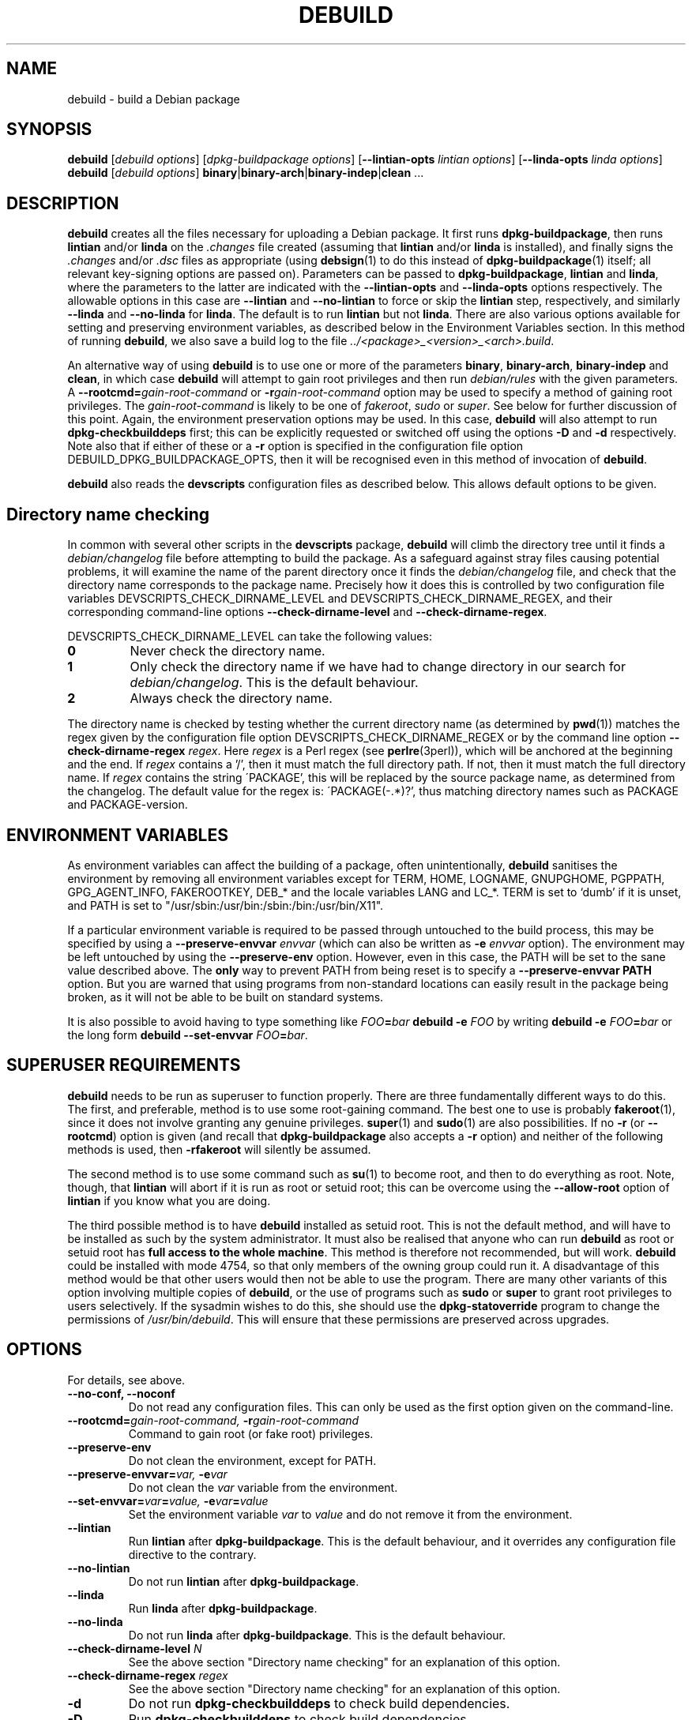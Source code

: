 .TH DEBUILD 1 "Debian Utilities" "DEBIAN" \" -*- nroff -*-
.SH NAME
debuild \- build a Debian package
.SH SYNOPSIS
\fBdebuild\fR [\fIdebuild options\fR] [\fIdpkg-buildpackage options\fR]
[\fB\-\-lintian-opts\fR \fIlintian options\fR]
[\fB\-\-linda-opts\fR \fIlinda options\fR]
.br
\fBdebuild\fR [\fIdebuild options\fR]
\fBbinary\fR|\fBbinary-arch\fR|\fBbinary-indep\fR|\fBclean\fR ...
.SH DESCRIPTION
\fBdebuild\fR creates all the files necessary for uploading a Debian
package.  It first runs \fBdpkg-buildpackage\fR, then runs
\fBlintian\fR and/or \fBlinda\fR on the \fI.changes\fR file created
(assuming that \fBlintian\fR and/or \fBlinda\fR is installed), and
finally signs the \fI.changes\fR and/or \fI.dsc\fR files as
appropriate (using \fBdebsign\fR(1) to do this instead of
\fBdpkg-buildpackage\fR(1) itself; all relevant key-signing options
are passed on).  Parameters can be passed to \fBdpkg-buildpackage\fR,
\fBlintian\fR and \fBlinda\fR, where the parameters to the latter are
indicated with the \fB\-\-lintian-opts\fR and \fB\-\-linda-opts\fR
options respectively.  The allowable options in this case are
\fB\-\-lintian\fR and \fB\-\-no-lintian\fR to force or skip the
\fBlintian\fR step, respectively, and similarly \fB\-\-linda\fR and
\fB\-\-no-linda\fR for \fBlinda\fR.  The default is to run
\fBlintian\fR but not \fBlinda\fR.  There are also various options
available for setting and preserving environment variables, as
described below in the Environment Variables section.  In this method
of running \fBdebuild\fR, we also save a build log to the
file \fI../<package>_<version>_<arch>.build\fR.
.PP
An alternative way of using \fBdebuild\fR is to use one or more of the
parameters \fBbinary\fR, \fBbinary-arch\fR, \fBbinary-indep\fR and
\fBclean\fR, in which case \fBdebuild\fR will attempt to gain root
privileges and then run \fIdebian/rules\fR with the given parameters.
A \fB\-\-rootcmd=\fIgain-root-command\fR or
\fB\-r\fIgain-root-command\fR option may be used to specify a method
of gaining root privileges.  The \fIgain-root-command\fR is likely to
be one of \fIfakeroot\fR, \fIsudo\fR or \fIsuper\fR.  See below for
further discussion of this point.  Again, the environment preservation
options may be used.  In this case, \fBdebuild\fR will also attempt to
run \fBdpkg-checkbuilddeps\fR first; this can be explicitly requested
or switched off using the options \fB\-D\fR and \fB\-d\fR
respectively.  Note also that if either of these or a \fB\-r\fR option
is specified in the configuration file option
DEBUILD_DPKG_BUILDPACKAGE_OPTS, then it will be recognised even in
this method of invocation of \fBdebuild\fR.
.PP
\fBdebuild\fR also reads the \fBdevscripts\fR configuration files as
described below.  This allows default options to be given.
.SH "Directory name checking"
In common with several other scripts in the \fBdevscripts\fR package,
\fBdebuild\fR will climb the directory tree until it finds a
\fIdebian/changelog\fR file before attempting to build the package.
As a safeguard against stray files causing potential problems, it will
examine the name of the parent directory once it finds the
\fIdebian/changelog\fR file, and check that the directory name
corresponds to the package name.  Precisely how it does this is
controlled by two configuration file variables
DEVSCRIPTS_CHECK_DIRNAME_LEVEL and DEVSCRIPTS_CHECK_DIRNAME_REGEX, and
their corresponding command-line options \fB\-\-check-dirname-level\fR
and \fB\-\-check-dirname-regex\fR.
.PP
DEVSCRIPTS_CHECK_DIRNAME_LEVEL can take the following values:
.TP
.B 0
Never check the directory name.
.TP
.B 1
Only check the directory name if we have had to change directory in
our search for \fIdebian/changelog\fR.  This is the default behaviour.
.TP
.B 2
Always check the directory name.
.PP
The directory name is checked by testing whether the current directory
name (as determined by \fBpwd\fR(1)) matches the regex given by the
configuration file option DEVSCRIPTS_CHECK_DIRNAME_REGEX or by the
command line option \fB\-\-check-dirname-regex\fR \fIregex\fR.  Here
\fIregex\fR is a Perl regex (see \fBperlre\fR(3perl)), which will be
anchored at the beginning and the end.  If \fIregex\fR contains a '/',
then it must match the full directory path.  If not, then it must
match the full directory name.  If \fIregex\fR contains the string
\'PACKAGE', this will be replaced by the source package name, as
determined from the changelog.  The default value for the regex is:
\'PACKAGE(-.*)?', thus matching directory names such as PACKAGE and
PACKAGE-version.
.SH ENVIRONMENT VARIABLES
As environment variables can affect the building of a package, often
unintentionally, \fBdebuild\fR sanitises the environment by removing
all environment variables except for TERM, HOME, LOGNAME, GNUPGHOME,
PGPPATH, GPG_AGENT_INFO, FAKEROOTKEY, DEB_* and the locale variables
LANG and LC_*.  TERM is set to `dumb' if it is unset, and PATH is set
to "/usr/sbin:/usr/bin:/sbin:/bin:/usr/bin/X11".
.PP
If a particular environment variable is required to be passed through
untouched to the build process, this may be specified by using a
\fB\-\-preserve-envvar\fR \fIenvvar\fR (which can also be written as
\fB\-e\fR \fIenvvar\fR option).  The environment may be left untouched
by using the \fB\-\-preserve-env\fR option.  However, even in this
case, the PATH will be set to the sane value described above.  The
\fBonly\fR way to prevent PATH from being reset is to specify a
\fB\-\-preserve-envvar PATH\fR option.  But you are warned that using
programs from non-standard locations can easily result in the package
being broken, as it will not be able to be built on standard systems.
.PP
It is also possible to avoid having to type something like
\fIFOO\fB=\fIbar \fBdebuild -e \fIFOO\fR by writing \fBdebuild -e
\fIFOO\fB=\fIbar\fR or the long form \fBdebuild --set-envvar
\fIFOO\fB=\fIbar\fR.
.SH "SUPERUSER REQUIREMENTS"
\fBdebuild\fR needs to be run as superuser to function properly.
There are three fundamentally different ways to do this.  The first,
and preferable, method is to use some root-gaining command.  The best
one to use is probably \fBfakeroot\fR(1), since it does not involve
granting any genuine privileges.  \fBsuper\fR(1) and \fBsudo\fR(1) are
also possibilities.  If no \fB\-r\fR (or \fB\-\-rootcmd\fR) option is
given (and recall that \fBdpkg-buildpackage\fR also accepts a \fB\-r\fR
option) and neither of the following methods is used, then
\fB\-rfakeroot\fR will silently be assumed.
.PP
The second method is to use some command such as \fBsu\fR(1) to become
root, and then to do everything as root.  Note, though, that
\fBlintian\fR will abort if it is run as root or setuid root; this can
be overcome using the \fB\-\-allow-root\fR option of \fBlintian\fR if
you know what you are doing.
.PP
The third possible method is to have \fBdebuild\fR installed as setuid
root.  This is not the default method, and will have to be installed
as such by the system administrator.  It must also be realised that
anyone who can run \fBdebuild\fR as root or setuid root has \fBfull
access to the whole machine\fR.  This method is therefore not
recommended, but will work.  \fBdebuild\fR could be installed with
mode 4754, so that only members of the owning group could run it.  A
disadvantage of this method would be that other users would then not
be able to use the program.  There are many other variants of this
option involving multiple copies of \fBdebuild\fR, or the use of
programs such as \fBsudo\fR or \fBsuper\fR to grant root privileges to
users selectively.  If the sysadmin wishes to do this, she should use
the \fBdpkg-statoverride\fR program to change the permissions of
\fI/usr/bin/debuild\fR.  This will ensure that these permissions are
preserved across upgrades.
.SH "OPTIONS"
For details, see above.
.TP
.B \-\-no-conf, \-\-noconf
Do not read any configuration files.  This can only be used as the
first option given on the command-line.
.TP
.BI \-\-rootcmd= "gain-root-command, " \-r gain-root-command
Command to gain root (or fake root) privileges.
.TP
.B \-\-preserve\-env
Do not clean the environment, except for PATH.
.TP
.BI \-\-preserve\-envvar= "var, " \-e var
Do not clean the \fIvar\fR variable from the environment.
.TP
.BI \-\-set\-envvar= var = "value, " \-e var = value
Set the environment variable \fIvar\fR to \fIvalue\fR and do not
remove it from the environment.
.TP
.B \-\-lintian
Run \fBlintian\fR after \fBdpkg-buildpackage\fR.  This is the default
behaviour, and it overrides any configuration file directive to the
contrary.
.TP
.B \-\-no\-lintian
Do not run \fBlintian\fR after \fBdpkg-buildpackage\fR.
.TP
.B \-\-linda
Run \fBlinda\fR after \fBdpkg-buildpackage\fR.
.TP
.B \-\-no\-linda
Do not run \fBlinda\fR after \fBdpkg-buildpackage\fR.  This is the
default behaviour.
.TP
\fB\-\-check-dirname-level\fR \fIN\fR
See the above section "Directory name checking" for an explanation of
this option.
.TP
\fB\-\-check-dirname-regex\fR \fIregex\fR
See the above section "Directory name checking" for an explanation of
this option.
.TP
\fB\-d\fR
Do not run \fBdpkg-checkbuilddeps\fR to check build dependencies.
.TP
\fB\-D\fR
Run \fBdpkg-checkbuilddeps\fR to check build dependencies.
.SH "CONFIGURATION VARIABLES"
The two configuration files \fI/etc/devscripts.conf\fR and
\fI~/.devscripts\fR are sourced by a shell in that order to set
configuration variables.  Command line options can be used to override
some of these configuration file settings, otherwise the
\fB\-\-no\-conf\fR option can be used to prevent reading these files.
Environment variable settings are ignored when these configuration
files are read.  The currently recognised variables are:
.TP
.B DEBUILD_PRESERVE_ENV
If this is set to \fIyes\fR, then it is the same as the
\fB\-\-preserve\-env\fR command line parameter being used.
.TP
.B DEBUILD_PRESERVE_ENVVARS
Which environment variables to preserve.  This should be a
comma-separated list of variables.  This corresponds to using possibly
multiple \fB\-\-preserve\-envvar\fR or \fB\-e\fR options.
.TP
.BI DEBUILD_SET_ENVVAR_ var = value
This corresponds to \fB\-\-set\-envvar=\fIvar\fB=\fIvalue\fR.
.TP
.B DEBUILD_ROOTCMD
Setting this variable to \fIprog\fR is the equivalent of
\fB\-r\fIprog\fR.
.TP
.B DEBUILD_DPKG_BUILDPACKAGE_OPTS
These are options which should be passed to the invocation of
\fBdpkg-buildpackage\fR.  They are given before any command-line
options.  Due to issues of shell quoting, if a word containing spaces
is required as a single option, extra quotes will be required.  For
example, the config file might contain the line:
.IP
.nf
DEBUILD_DPKG_BUILDPACKAGE_OPTS="-k'Julian Gilbey <jdg@debian.org>' -sa"
.fi
.IP
which gives precisely two options.  Without the extra single quotes,
\fBdpkg-buildpackage\fR would reasonably complain that \fIGilbey\fR is
an unrecognised option (it doesn't start with a `\-' sign).
.IP
Also, if this option contains any \fB\-r\fR, \fB\-d\fR or \fB\-D\fR
options, these will always be taken account of by \fBdebuild\fR.  Note
that a \fB\-r\fR option in this variable will override the setting in
DEBUILD_ROOTCMD.
.TP
.B DEBUILD_LINTIAN
Should we run \fBlintian\fR?  If this is set to \fIno\fR, then
\fBlintian\fR will not be run.
.TP
.B DEBUILD_LINTIAN_OPTS
These are options which should be passed to the invocation of
\fBlintian\fR.  They are given before any command-line options, and
the usage of this variable is as described for the
\fBDEBUILD_DPKG_BUILDPACKAGE_OPTS\fR variable.
.TP
.B DEBUILD_LINDA
Should we run \fBlinda\fR?  If this is set to \fIyes\fR, then
\fBlinda\fR will be run.
.TP
.B DEBUILD_LINDA_OPTS
These are options which should be passed to the invocation of
\fBlinda\fR.  They are given before any command-line options, and
the usage of this variable is as described for the
\fBDEBUILD_DPKG_BUILDPACKAGE_OPTS\fR variable.
.TP
.BR DEVSCRIPTS_CHECK_DIRNAME_LEVEL ", " DEVSCRIPTS_CHECK_DIRNAME_REGEX
See the above section "Directory name checking" for an explanation of
these variables.  Note that these are package-wide configuration
variables, and will therefore affect all \fBdevscripts\fR scripts
which check their value, as described in their respective manpages and
in \fBdevscripts.conf\fR(5).
.SH "SEE ALSO"
.BR dpkg-buildpackage (1),
.BR dpkg-checkbuilddeps (1),
.BR debsign (1),
.BR fakeroot (1),
.BR lintian (1),
.BR linda (1),
.BR chmod (1),
.BR dpkg-statoverride (8),
.BR su (1),
.BR sudo (1),
.BR super (1)
and
.BR devscripts.conf (5).
.SH AUTHOR
The original \fBdebuild\fR program was written by Christoph Lameter
<clameter@debian.org>.  The current version has been written by Julian
Gilbey <jdg@debian.org>.
